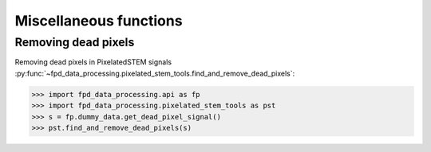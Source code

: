.. _misc_functions:

=======================
Miscellaneous functions
=======================

Removing dead pixels
--------------------

Removing dead pixels in PixelatedSTEM signals :py:func:`~fpd_data_processing.pixelated_stem_tools.find_and_remove_dead_pixels`:

.. code-block:: python

    >>> import fpd_data_processing.api as fp
    >>> import fpd_data_processing.pixelated_stem_tools as pst
    >>> s = fp.dummy_data.get_dead_pixel_signal()
    >>> pst.find_and_remove_dead_pixels(s)

